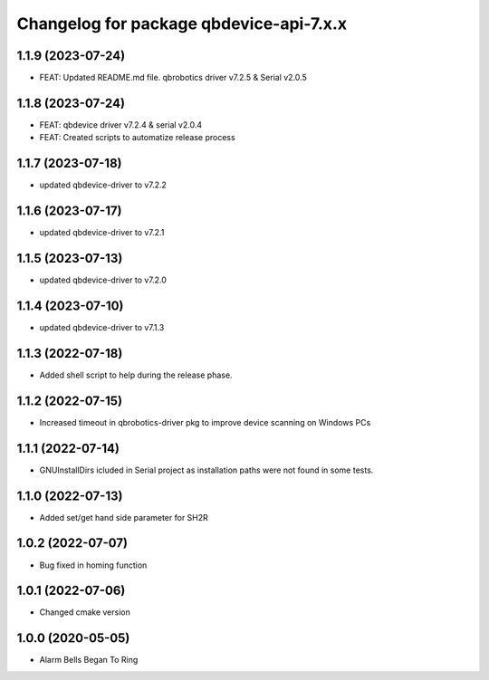 ^^^^^^^^^^^^^^^^^^^^^^^^^^^^^^^^^^^^^^^
Changelog for package qbdevice-api-7.x.x
^^^^^^^^^^^^^^^^^^^^^^^^^^^^^^^^^^^^^^^

1.1.9 (2023-07-24)
------------------
* FEAT: Updated README.md file. qbrobotics driver v7.2.5 & Serial v2.0.5

1.1.8 (2023-07-24)
------------------
* FEAT: qbdevice driver v7.2.4 & serial v2.0.4
* FEAT: Created scripts to automatize release process

1.1.7 (2023-07-18)
------------------
* updated qbdevice-driver to v7.2.2

1.1.6 (2023-07-17)
------------------
* updated qbdevice-driver to v7.2.1

1.1.5 (2023-07-13)
------------------
* updated qbdevice-driver to v7.2.0

1.1.4 (2023-07-10)
------------------
* updated qbdevice-driver to v7.1.3

1.1.3 (2022-07-18)
------------------
* Added shell script to help during the release phase.

1.1.2 (2022-07-15)
------------------
* Increased timeout in qbrobotics-driver pkg to improve device scanning on Windows PCs

1.1.1 (2022-07-14)
------------------
* GNUInstallDirs icluded in Serial project as installation paths were not found in some tests.


1.1.0 (2022-07-13)
------------------
* Added set/get hand side parameter for SH2R

1.0.2 (2022-07-07)
------------------
* Bug fixed in homing function

1.0.1 (2022-07-06)
------------------
* Changed cmake version

1.0.0 (2020-05-05)
------------------
* Alarm Bells Began To Ring
